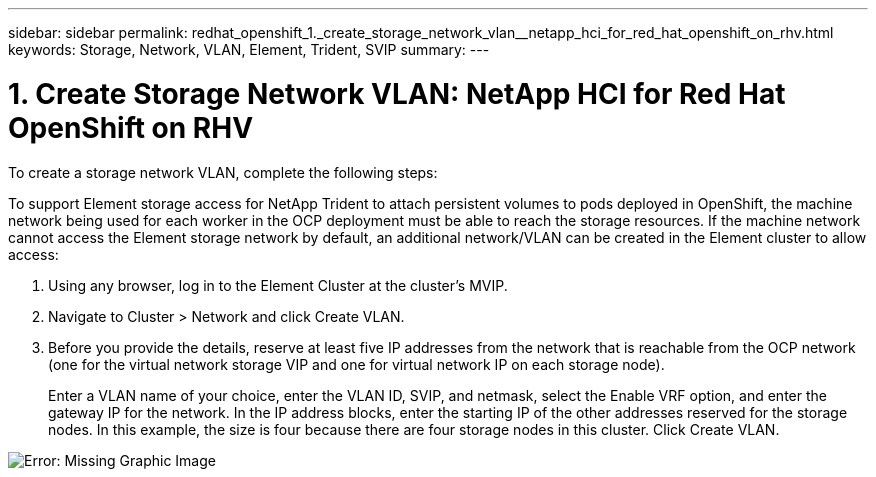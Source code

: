 ---
sidebar: sidebar
permalink: redhat_openshift_1._create_storage_network_vlan__netapp_hci_for_red_hat_openshift_on_rhv.html
keywords: Storage, Network, VLAN, Element, Trident, SVIP
summary:
---

= 1. Create Storage Network VLAN: NetApp HCI for Red Hat OpenShift on RHV
:hardbreaks:
:nofooter:
:icons: font
:linkattrs:
:imagesdir: ./media/

//
// This file was created with NDAC Version 0.9 (June 4, 2020)
//
// 2020-06-25 14:31:33.570753
//

[.lead]

To create a storage network VLAN, complete the following steps:

To support Element storage access for NetApp Trident to attach persistent volumes to pods deployed in OpenShift, the machine network being used for each worker in the OCP deployment must be able to reach the storage resources. If the machine network cannot access the Element storage network by default, an additional network/VLAN can be created in the Element cluster to allow access:

. Using any browser, log in to the Element Cluster at the cluster’s MVIP.

. Navigate to Cluster > Network and click Create VLAN.

. Before you provide the details, reserve at least five IP addresses from the network that is reachable from the OCP network (one for the virtual network storage VIP and one for virtual network IP on each storage node).
+

Enter a VLAN name of your choice, enter the VLAN ID, SVIP, and netmask, select the Enable VRF option, and enter the gateway IP for the network. In the IP address blocks, enter the starting IP of the other addresses reserved for the storage nodes. In this example, the size is four because there are four storage nodes in this cluster. Click Create VLAN.

image:redhat_openshift_image5.png[Error: Missing Graphic Image]
